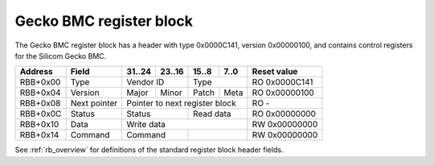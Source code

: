 .. _rb_bmc_gecko:

========================
Gecko BMC register block
========================

The Gecko BMC register block has a header with type 0x0000C141, version 0x00000100, and contains control registers for the Silicom Gecko BMC.

.. table::

    ========  =============  ======  ======  ======  ======  =============
    Address   Field          31..24  23..16  15..8   7..0    Reset value
    ========  =============  ======  ======  ======  ======  =============
    RBB+0x00  Type           Vendor ID       Type            RO 0x0000C141
    --------  -------------  --------------  --------------  -------------
    RBB+0x04  Version        Major   Minor   Patch   Meta    RO 0x00000100
    --------  -------------  ------  ------  ------  ------  -------------
    RBB+0x08  Next pointer   Pointer to next register block  RO -
    --------  -------------  ------------------------------  -------------
    RBB+0x0C  Status         Status          Read data       RO 0x00000000
    --------  -------------  --------------  --------------  -------------
    RBB+0x10  Data           Write data                      RW 0x00000000
    --------  -------------  ------------------------------  -------------
    RBB+0x14  Command        Command                         RW 0x00000000
    ========  =============  ==============  ==============  =============

See :ref:`rb_overview` for definitions of the standard register block header fields.

.. object:: Status

    The status field provides status information and the read data from the BMC.

    .. table::

        ========  ======  ======  ======  ======  =============
        Address   31..24  23..16  15..8   7..0    Reset value
        ========  ======  ======  ======  ======  =============
        RBB+0x0C  Status          Read data       RO 0x00000000
        ========  ==============  ==============  =============

    .. table::

        ===  ========
        Bit  Function
        ===  ========
        16   Done
        18   Timeout
        19   Idle
        ===  ========

.. object:: Data

    The data field provides the write data to the BMC.

    .. table::

        ========  ======  ======  ======  ======  =============
        Address   31..24  23..16  15..8   7..0    Reset value
        ========  ======  ======  ======  ======  =============
        RBB+0x10  Write data                      RW 0x00000000
        ========  ==============================  =============

.. object:: Command

    The command field provides the command to the BMC.  Writing to the command field triggers an SPI transfer to the BMC.

    .. table::

        ========  ======  ======  ======  ======  =============
        Address   31..24  23..16  15..8   7..0    Reset value
        ========  ======  ======  ======  ======  =============
        RBB+0x14  Command                         RW 0x00000000
        ========  ==============  ==============  =============
